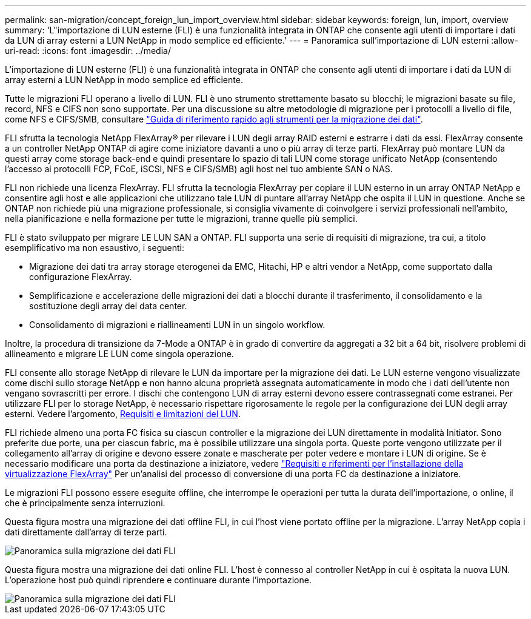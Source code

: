 ---
permalink: san-migration/concept_foreign_lun_import_overview.html 
sidebar: sidebar 
keywords: foreign, lun, import, overview 
summary: 'L"importazione di LUN esterne (FLI) è una funzionalità integrata in ONTAP che consente agli utenti di importare i dati da LUN di array esterni a LUN NetApp in modo semplice ed efficiente.' 
---
= Panoramica sull'importazione di LUN esterni
:allow-uri-read: 
:icons: font
:imagesdir: ../media/


[role="lead"]
L'importazione di LUN esterne (FLI) è una funzionalità integrata in ONTAP che consente agli utenti di importare i dati da LUN di array esterni a LUN NetApp in modo semplice ed efficiente.

Tutte le migrazioni FLI operano a livello di LUN. FLI è uno strumento strettamente basato su blocchi; le migrazioni basate su file, record, NFS e CIFS non sono supportate. Per una discussione su altre metodologie di migrazione per i protocolli a livello di file, come NFS e CIFS/SMB, consultare https://library.netapp.com/ecm/ecm_get_file/ECMP12363719["Guida di riferimento rapido agli strumenti per la migrazione dei dati"].

FLI sfrutta la tecnologia NetApp FlexArray® per rilevare i LUN degli array RAID esterni e estrarre i dati da essi. FlexArray consente a un controller NetApp ONTAP di agire come iniziatore davanti a uno o più array di terze parti. FlexArray può montare LUN da questi array come storage back-end e quindi presentare lo spazio di tali LUN come storage unificato NetApp (consentendo l'accesso ai protocolli FCP, FCoE, iSCSI, NFS e CIFS/SMB) agli host nel tuo ambiente SAN o NAS.

FLI non richiede una licenza FlexArray. FLI sfrutta la tecnologia FlexArray per copiare il LUN esterno in un array ONTAP NetApp e consentire agli host e alle applicazioni che utilizzano tale LUN di puntare all'array NetApp che ospita il LUN in questione. Anche se ONTAP non richiede più una migrazione professionale, si consiglia vivamente di coinvolgere i servizi professionali nell'ambito, nella pianificazione e nella formazione per tutte le migrazioni, tranne quelle più semplici.

FLI è stato sviluppato per migrare LE LUN SAN a ONTAP. FLI supporta una serie di requisiti di migrazione, tra cui, a titolo esemplificativo ma non esaustivo, i seguenti:

* Migrazione dei dati tra array storage eterogenei da EMC, Hitachi, HP e altri vendor a NetApp, come supportato dalla configurazione FlexArray.
* Semplificazione e accelerazione delle migrazioni dei dati a blocchi durante il trasferimento, il consolidamento e la sostituzione degli array del data center.
* Consolidamento di migrazioni e riallineamenti LUN in un singolo workflow.


Inoltre, la procedura di transizione da 7-Mode a ONTAP è in grado di convertire da aggregati a 32 bit a 64 bit, risolvere problemi di allineamento e migrare LE LUN come singola operazione.

FLI consente allo storage NetApp di rilevare le LUN da importare per la migrazione dei dati. Le LUN esterne vengono visualizzate come dischi sullo storage NetApp e non hanno alcuna proprietà assegnata automaticamente in modo che i dati dell'utente non vengano sovrascritti per errore. I dischi che contengono LUN di array esterni devono essere contrassegnati come estranei. Per utilizzare FLI per lo storage NetApp, è necessario rispettare rigorosamente le regole per la configurazione dei LUN degli array esterni. Vedere l'argomento, xref:concept_lun_requirements_and_limitations.adoc[Requisiti e limitazioni del LUN].

FLI richiede almeno una porta FC fisica su ciascun controller e la migrazione dei LUN direttamente in modalità Initiator. Sono preferite due porte, una per ciascun fabric, ma è possibile utilizzare una singola porta. Queste porte vengono utilizzate per il collegamento all'array di origine e devono essere zonate e mascherate per poter vedere e montare i LUN di origine. Se è necessario modificare una porta da destinazione a iniziatore, vedere https://docs.netapp.com/us-en/ontap-flexarray/install/index.html["Requisiti e riferimenti per l'installazione della virtualizzazione FlexArray"] Per un'analisi del processo di conversione di una porta FC da destinazione a iniziatore.

Le migrazioni FLI possono essere eseguite offline, che interrompe le operazioni per tutta la durata dell'importazione, o online, il che è principalmente senza interruzioni.

Questa figura mostra una migrazione dei dati offline FLI, in cui l'host viene portato offline per la migrazione. L'array NetApp copia i dati direttamente dall'array di terze parti.

image::../media/foreign_lun_import_overview_1.png[Panoramica sulla migrazione dei dati FLI]

Questa figura mostra una migrazione dei dati online FLI. L'host è connesso al controller NetApp in cui è ospitata la nuova LUN. L'operazione host può quindi riprendere e continuare durante l'importazione.

image::../media/foreign_lun_import_overview_2.png[Panoramica sulla migrazione dei dati FLI]
